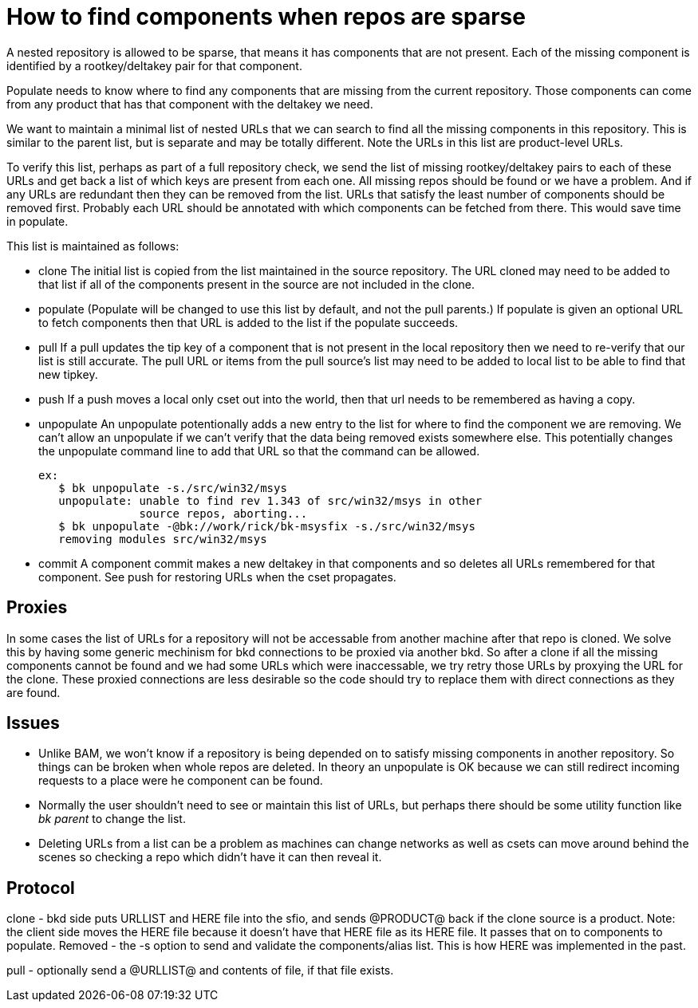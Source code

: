 How to find components when repos are sparse
============================================

A nested repository is allowed to be sparse, that means it has
components that are not present.  Each of the missing component is
identified by a rootkey/deltakey pair for that component.

Populate needs to know where to find any components that are missing
from the current repository.  Those components can come from any
product that has that component with the deltakey we need.

We want to maintain a minimal list of nested URLs that we can search
to find all the missing components in this repository.  This is
similar to the parent list, but is separate and may be totally
different.  Note the URLs in this list are product-level URLs.

To verify this list, perhaps as part of a full repository check, we
send the list of missing rootkey/deltakey pairs to each of these URLs
and get back a list of which keys are present from each one.  All
missing repos should be found or we have a problem.  And if any URLs
are redundant then they can be removed from the list.  URLs that
satisfy the least number of components should be removed first.
Probably each URL should be annotated with which components can be
fetched from there.  This would save time in populate.

This list is maintained as follows:

* clone
  The initial list is copied from the list maintained in the source
  repository.  The URL cloned may need to be added to that list if all
  of the components present in the source are not included in the
  clone.

* populate
  (Populate will be changed to use this list by default, and not the
  pull parents.)
  If populate is given an optional URL to fetch components then that
  URL is added to the list if the populate succeeds.

* pull
  If a pull updates the tip key of a component that is not present in
  the local repository then we need to re-verify that our list is still
  accurate.  The pull URL or items from the pull source's list may
  need to be added to local list to be able to find that new tipkey.

* push
  If a push moves a local only cset out into the world, then that
  url needs to be remembered as having a copy.

* unpopulate
  An unpopulate potentionally adds a new entry to the list for where
  to find the component we are removing.  We can't allow an
  unpopulate if we can't verify that the data being removed exists
  somewhere else.
  This potentially changes the unpopulate command line to add that URL
  so that the command can be allowed.

  ex:
     $ bk unpopulate -s./src/win32/msys
     unpopulate: unable to find rev 1.343 of src/win32/msys in other
                 source repos, aborting...
     $ bk unpopulate -@bk://work/rick/bk-msysfix -s./src/win32/msys
     removing modules src/win32/msys

* commit
  A component commit makes a new deltakey in that components and so
  deletes all URLs remembered for that component.
  See push for restoring URLs when the cset propagates.

Proxies
-------

In some cases the list of URLs for a repository will not be accessable
from another machine after that repo is cloned.   We solve this by
having some generic mechinism for bkd connections to be proxied via
another bkd.  So after a clone if all the missing components cannot be
found and we had some URLs which were inaccessable, we try retry those
URLs by proxying the URL for the clone.  These proxied connections are
less desirable so the code should try to replace them with direct
connections as they are found.


Issues
------

  * Unlike BAM, we won't know if a repository is being depended on to
    satisfy missing components in another repository.  So things can
    be broken when whole repos are deleted.
    In theory an unpopulate is OK because we can still redirect
    incoming requests to a place were he component can be found.

  * Normally the user shouldn't need to see or maintain this list of
    URLs, but perhaps there should be some utility function like
    'bk parent' to change the list.

  * Deleting URLs from a list can be a problem as machines can
    change networks as well as csets can move around behind the
    scenes so checking a repo which didn't have it can then reveal it.

Protocol
--------

clone - bkd side puts URLLIST and HERE file into the sfio, and sends
@PRODUCT@ back if the clone source is a product.  Note: the client
side moves the HERE file because it doesn't have that HERE file as
its HERE file.  It passes that on to components to populate.
Removed - the -s option to send and validate the components/alias list.
This is how HERE was implemented in the past.

pull - optionally send a @URLLIST@ and contents of file, if that file
exists.
